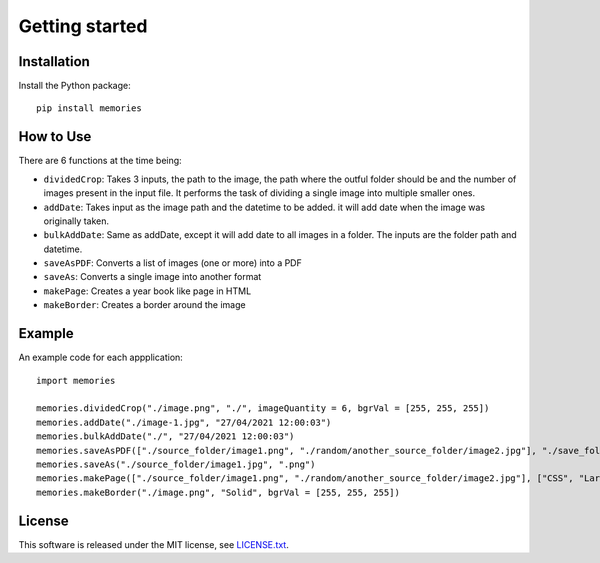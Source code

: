 ===============
Getting started
===============

Installation
------------

Install the Python package::

    pip install memories


How to Use
----------

There are 6 functions at the time being:

- ``dividedCrop``: Takes 3 inputs, the path to the image, the path where the outful folder should be and the number of images present in the input file. It performs the task of dividing a single image into multiple smaller ones. 
- ``addDate``: Takes input as the image path and the datetime to be added. it will add date when the image was originally taken.
- ``bulkAddDate``: Same as addDate, except it will add date to all images in a folder. The inputs are the folder path and datetime.
- ``saveAsPDF``: Converts a list of images (one or more) into a PDF
- ``saveAs``: Converts a single image into another format
- ``makePage``: Creates a year book like page in HTML
- ``makeBorder``: Creates a border around the image


Example
-------

An example code for each appplication::

    import memories

    memories.dividedCrop("./image.png", "./", imageQuantity = 6, bgrVal = [255, 255, 255])
    memories.addDate("./image-1.jpg", "27/04/2021 12:00:03")
    memories.bulkAddDate("./", "27/04/2021 12:00:03")
    memories.saveAsPDF(["./source_folder/image1.png", "./random/another_source_folder/image2.jpg"], "./save_folder/file.pdf")
    memories.saveAs("./source_folder/image1.jpg", ".png")
    memories.makePage(["./source_folder/image1.png", "./random/another_source_folder/image2.jpg"], ["CSS", "Larry"], ["SASS", "That one got to you, didnt it"], "./save_folder")
    memories.makeBorder("./image.png", "Solid", bgrVal = [255, 255, 255])


License
-------
This software is released under the MIT license, see `LICENSE.txt <https://github.com/veedata/album-manager/blob/main/LICENSE.txt>`_.
